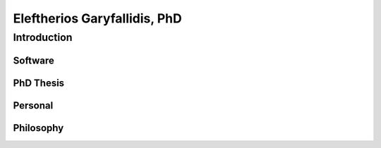 ==============================
 Eleftherios Garyfallidis, PhD
==============================
--------------
 Introduction
--------------

Software
=============

PhD Thesis
=============

Personal
========

Philosophy
==========

